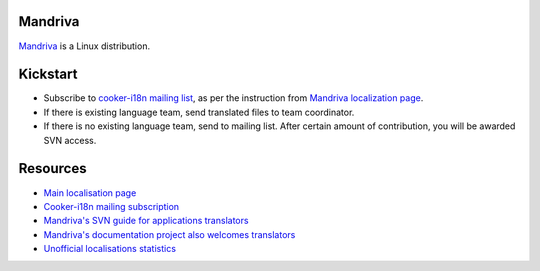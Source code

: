 
.. _../pages/guide/project/mandrake#mandriva:

Mandriva
========

`Mandriva <http://mandriva.com>`_ is a Linux distribution.

.. _../pages/guide/project/mandrake#kickstart:

Kickstart
=========

* Subscribe to `cooker-i18n mailing list
  <http://wiki.mandriva.com/en/Development/Mailinglists#cooker-i18n_.28sympa.40mandrivalinux.org.29>`_,
  as per the instruction from `Mandriva localization page
  <http://wiki.mandriva.com/en/Development/Tasks/Translating>`_.
* If there is existing language team, send translated files to team
  coordinator.
* If there is no existing language team, send to mailing list. After certain
  amount of contribution, you will be awarded SVN access.

.. _../pages/guide/project/mandrake#resources:

Resources
=========

* `Main localisation page
  <http://wiki.mandriva.com/en/Development/Tasks/Translating>`_
* `Cooker-i18n mailing subscription
  <http://wiki.mandriva.com/en/Development/Mailinglists#cooker-i18n_.28sympa.40mandrivalinux.org.29>`_
* `Mandriva's SVN guide for applications translators
  <http://wiki.mandriva.com/en/Development/Howto/Subversion#Subversion_for_translators>`_
* `Mandriva's documentation project also welcomes translators
  <http://wiki.mandriva.com/en/Development/Tasks/Documentation>`_
* `Unofficial localisations statistics <http://mdk.jack.kiev.ua/stats/gui>`_
